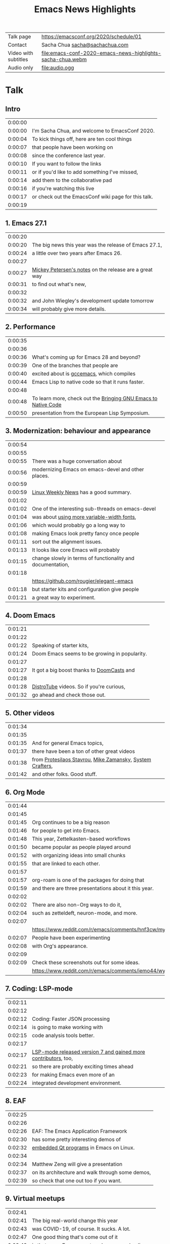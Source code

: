 #+TITLE: Emacs News Highlights

| Talk page            | https://emacsconf.org/2020/schedule/01                     |
| Contact              | Sacha Chua [[mailto:sacha@sachachua.com][sacha@sachachua.com]]                             |
| Video with subtitles | [[file:emacs-conf-2020-emacs-news-highlights-sacha-chua.webm]] |
| Audio only           | [[file:audio.ogg]]                                             |

* Talk
** Intro   

| 0:00:00 | [[file:images/title.png]]                               |
| 0:00:00 | I'm Sacha Chua, and welcome to EmacsConf 2020.      |
| 0:00:04 | To kick things off, here are ten cool things        |
| 0:00:07 | that people have been working on                    |
| 0:00:08 | since the conference last year.                     |
| 0:00:10 | If you want to follow the links                     |
| 0:00:11 | or if you'd like to add something I've missed,      |
| 0:00:14 | add them to the collaborative pad                   |
| 0:00:16 | if you're watching this live                        |
| 0:00:17 | or check out the EmacsConf wiki page for this talk. |
| 0:00:19 | [[file:images/1.png]]                                   |

** 1. Emacs 27.1

| 0:00:20 | [[file:images/emacs27-1.png]] |
| 0:00:20 | The big news this year was the release of Emacs 27.1, |
| 0:00:24 | a little over two years after Emacs 26. |
| 0:00:27 | [[file:images/release-notes.png]] |
| 0:00:27 | [[https://www.masteringemacs.org/article/whats-new-in-emacs-27-1][Mickey Petersen's notes]] on the release are a great way |
| 0:00:31 | to find out what's new,     |
| 0:00:32 | [[file:images/emacs-dev-update.png]] |
| 0:00:32 | and John Wiegley's development update tomorrow |
| 0:00:34 | will probably give more details. |

** 2. Performance
| 0:00:35 | [[file:images/2.png]]                                              |
| 0:00:36 | [[file:images/gcc-emacs.png]]                                      |
| 0:00:36 | What's coming up for Emacs 28 and beyond?                      |
| 0:00:39 | One of the branches that people are                            |
| 0:00:40 | excited about is [[https://www.emacswiki.org/emacs/GccEmacs][gccemacs]], which compiles                      |
| 0:00:44 | Emacs Lisp to native code so that it runs faster.              |
| 0:00:48 | [[file:images/gcc-video.png]]                                      |
| 0:00:48 | To learn more, check out the [[https://www.reddit.com/r/emacs/comments/g9vdd0/bringing_gnu_emacs_to_native_code_at_the_european/][Bringing GNU Emacs to Native Code]] |
| 0:00:50 | presentation from the European Lisp Symposium.                 |

** 3. Modernization: behaviour and appearance
| 0:00:54 | [[file:images/3.png]]                                          |
| 0:00:55 | [[file:images/modernization.png]]                              |
| 0:00:55 | There was a huge conversation about                        |
| 0:00:56 | modernizing Emacs on emacs-devel and other places.         |
| 0:00:59 | [[file:images/lwn.png]]                                        |
| 0:00:59 | [[https://lwn.net/Articles/819452/][Linux Weekly News]] has a good summary.                      |
| 0:01:02 | [[file:images/variable-width.png]]                             |
| 0:01:02 | One of the interesting sub-threads on emacs-devel          |
| 0:01:04 | was about [[https://lists.gnu.org/archive/html/emacs-devel/2020-10/msg00616.html][using more variable-width fonts]],                 |
| 0:01:06 | which would probably go a long way to                      |
| 0:01:08 | making Emacs look pretty fancy once people                 |
| 0:01:11 | sort out the alignment issues.                             |
| 0:01:13 | It looks like core Emacs will probably                     |
| 0:01:15 | change slowly in terms of functionality and documentation, |
| 0:01:18 | [[file:images/elegant-emacs.png]]                              |
|         | https://github.com/rougier/elegant-emacs                   |
| 0:01:18 | but starter kits and configuration give people             |
| 0:01:21 | a great way to experiment.                                 |

** 4. Doom Emacs
| 0:01:21 | [[file:images/4.png]]                             |
| 0:01:22 | [[file:images/doom-emacs.png]]                    |
| 0:01:22 | Speaking of starter kits,                     |
| 0:01:24 | Doom Emacs seems to be growing in popularity. |
| 0:01:27 | [[file:images/doomcasts.png]]                     |
| 0:01:27 | It got a big boost thanks to [[https://www.youtube.com/playlist?list=PLhXZp00uXBk4np17N39WvB80zgxlZfVwj][DoomCasts]] and    |
| 0:01:28 | [[file:images/distrotube.png]]                    |
| 0:01:28 | [[https://www.youtube.com/watch?v=dr_iBj91eeI][DistroTube]] videos. So if you're curious,      |
| 0:01:32 | go ahead and check those out.                 |

** 5. Other videos
| 0:01:34 | [[file:images/5.png]]                                         |
| 0:01:35 | [[file:images/videos.png]]                                    |
| 0:01:35 | And for general Emacs topics,                             |
| 0:01:37 | there have been a ton of other great videos               |
| 0:01:38 | from [[https://www.youtube.com/channel/UC0uTPqBCFIpZxlz_Lv1tk_g][Protesilaos Stavrou]], [[https://www.youtube.com/user/mzamansky][Mike Zamansky]], [[https://www.youtube.com/channel/UCAiiOTio8Yu69c3XnR7nQBQ][System Crafters]], |
| 0:01:42 | and other folks. Good stuff.                              |

** 6. Org Mode
| 0:01:44 | [[file:images/6.png]]                                                                               |
| 0:01:45 | [[file:images/org-mode.png]]                                                                        |
| 0:01:45 | Org continues to be a big reason                                                                |
| 0:01:46 | for people to get into Emacs.                                                                   |
| 0:01:48 | This year, Zettelkasten-based workflows                                                         |
| 0:01:50 | became popular as people played around                                                          |
| 0:01:52 | with organizing ideas into small chunks                                                         |
| 0:01:55 | that are linked to each other.                                                                  |
| 0:01:57 | [[file:images/org-roam.png]]                                                                        |
| 0:01:57 | org-roam is one of the packages for doing that                                                  |
| 0:01:59 | and there are three presentations about it this year.                                           |
| 0:02:02 | [[file:images/zettelkasten-discussion.png]]                                                         |
| 0:02:02 | There are also non-Org ways to do it,                                                           |
| 0:02:04 | such as zetteldeft, neuron-mode, and more.                                                      |
| 0:02:07 | [[file:images/org-appearance-agenda.png]]                                                           |
|         | https://www.reddit.com/r/emacs/comments/hnf3cw/my_orgmode_agenda_much_better_now_with_category/ |
| 0:02:07 | People have been experimenting                                                                  |
| 0:02:08 | with Org's appearance.                                                                          |
| 0:02:09 | [[file:images/org-appearance-wysiwyg.png]]                                                          |
| 0:02:09 | Check these screenshots out for some ideas.                                                     |
|         | https://www.reddit.com/r/emacs/comments/iemo44/wysiwygified_org_mode/                           |

** 7. Coding: LSP-mode
| 0:02:11 | [[file:images/7.png]]                                              |
| 0:02:12 | [[file:images/json.png]]                                           |
| 0:02:12 | Coding: Faster JSON processing                                 |
| 0:02:14 | is going to make working with                                  |
| 0:02:15 | code analysis tools better.                                    |
| 0:02:17 | [[file:images/lsp.png]]                                            |
| 0:02:17 | [[https://www.reddit.com/r/emacs/comments/hjj16g/announcement_lspmode_70_released/][LSP-mode released version 7 and gained more contributors]], too, |
| 0:02:21 | so there are probably exciting times ahead                     |
| 0:02:23 | for making Emacs even more of an                               |
| 0:02:24 | integrated development environment.                            |

** 8. EAF
| 0:02:25 | [[file:images/8.png]]                                |
| 0:02:26 | [[file:images/eaf.png]]                              |
| 0:02:26 | EAF: The Emacs Application Framework    |
| 0:02:30 | has some pretty interesting demos of             |
| 0:02:32 | [[https://github.com/manateelazycat/emacs-application-framework][embedded Qt programs]] in Emacs on Linux.          |
| 0:02:34 | [[file:images/eaf-talk.png]]                         |
| 0:02:34 | Matthew Zeng will give a presentation            |
| 0:02:37 | on its architecture and walk through some demos, |
| 0:02:39 | so check that one out too if you want. |

** 9. Virtual meetups
| 0:02:41 | [[file:images/9.png]]                                  |
| 0:02:41 | The big real-world change this year                |
| 0:02:43 | was COVID-19, of course. It sucks. A lot.          |
| 0:02:47 | One good thing that's come out of it               |
| 0:02:49 | is that many Emacs meetups have moved online,      |
| 0:02:52 | so it's easier to connect with people              |
| 0:02:54 | no matter where you are in the world.              |
| 0:02:56 | [[file:images/meetup-atx.png]]                         |
| 0:02:56 | There's one hosted by [[https://www.meetup.com/EmacsATX/][EmacsATX]] on December 2       |
| 0:03:01 | and it's about re-builder, leaf, and feather.      |
| 0:03:03 | [[file:images/meetup-nyc.png]]                         |
| 0:03:03 | [[https://www.meetup.com/New-York-Emacs-Meetup/][EmacsNYC]]'s next meetup is on December 7            |
| 0:03:06 | and it's about literate programming with Org Mode. |
| 0:03:08 | [[file:images/meetup-berlin.png]]                      |
| 0:03:08 | The [[https://emacs-berlin.org/][Berlin]] remote meetup was                       |
| 0:03:10 | just a few days ago on November 25,                |
| 0:03:12 | and [[https://www.meetup.com/Emacs-SF/][EmacsSF]] and [[https://identi.ca/shakthimaan][Asia-Pacific]]                       |
| 0:03:15 | probably have some coming up, too.                 |
| 0:03:17 | [[file:images/meetups.png]]                            |
| 0:03:17 | People generally announce the meetups              |
| 0:03:18 | on [[https://reddit.com/r/emacs][reddit.com/r/emacs]], so you can              |
| 0:03:21 | look there for updates.                            |
| 0:03:23 | If you organize one of these,                      |
| 0:03:24 | please let me know so that                         |
| 0:03:25 | I can include it in [[https://sachachua.com/blog/category/emacs-news/][Emacs News]].              |

** 10. Survey
    
| 0:03:26 | [[file:images/10.png]]                                           |
| 0:03:27 | [[file:images/survey.png]]                                       |
| 0:03:28 | Lastly, there's an unofficial survey of the Emacs community. |
| 0:03:31 | It closes on November 30,                                    |
| 0:03:33 | so if you'd like to participate,                             |
| 0:03:34 | you can fill out the form at [[https://emacssurvey.org][emacssurvey.org]]                 |
| 0:03:37 | or send it in via e-mail.                                    |
| 0:03:39 | [[file:images/summary.png]]                                      |
| 0:03:39 | So those were 10 quick highlights from this year.            |
| 0:03:42 | If you're curious, check out the EmacsConf 2020 wiki page    |
| 0:03:46 | for this talk so that you can follow the links.              |
| 0:03:47 | [[file:images/emacs-news.png]]                                   |
| 0:03:47 | If you'd like to get updates every week,                     |
| 0:03:49 | you can check out the [[https://sachachua.com/blog/category/emacs-news/][Emacs News]] I put together.       |
| 0:03:52 | Feel free to send me cool stuff to include.                  |
| 0:03:55 | [[file:images/emacsconf.png]]                                    |
| 0:03:55 | Now on to the rest of EmacsConf!                             |
| 0:03:57 | Have fun, and thanks for joining us!                         |
| 0:03:59 | [[file:images/emacsconf.png]]                                    |
| 0:03:49 | Have fun, and thanks for joining us!                         |

* Code
** Generate subtitles

#+begin_src emacs-lisp :results silent :exports code
      (defun my/emms-insert-timestamp ()
        (interactive)
        (when (looking-at "[0-9]:[0-9][0-9]:[0-9][0-9] ")
          (replace-match ""))
        (insert
         (format "%d:%02d:%02d "
                 (/ emms-playing-time 3600)
                 (% (/ emms-playing-time 60) 60)
                 (% emms-playing-time 60)))
        (forward-line)
        (beginning-of-line)
        (skip-chars-forward "| "))
    ;; (progn (require 'emms-setup) (emms-all) (emms-default-players))
    ;; (global-set-key (kbd "<f5>") 'my/emms-insert-timestamp)
    ;; (global-set-key (kbd "<f6>") 'emms-pause)
      (defun my/get-timestamp-lines ()
        (save-excursion
          (goto-char (point-min))
          (let (temp result)
            (while (re-search-forward "^ *|? *\\(\\([0-9]\\):\\([0-9][0-9]\\):\\([0-9][0-9]\\)\\) *|? *\\(.*?\\) *|?$" nil t)
              (setq temp (cons (list :time
                                     (+
                                      (* 60 60 (string-to-number (match-string 2)))
                                      (* 60 (string-to-number (match-string 3)))
                                      (string-to-number (match-string 4)))
                                     :start-ts (match-string 1)
                                     :raw (match-string 5)
                                     :text (replace-regexp-in-string
                                            "\\[\\|\\]\\| (<.*?>)" ""
                                            (save-match-data (org-export-string-as (save-match-data (match-string 5)) 'ascii t))))
                               temp)))
            (reverse temp))))
    (defun my/calculate-duration-and-end-ts (temp)
      (loop for i below (1- (length temp)) do
            (plist-put (elt temp i) :end-ts (plist-get (elt temp (1+ i)) :start-ts))
            (plist-put (elt temp i) :duration (- (plist-get (elt temp (1+ i)) :time) (plist-get (elt temp i) :time))))
      temp)

      (defun my/generate-subtitles (lines)
        (interactive (list (my/get-timestamp-lines)))
        (save-excursion
          (goto-char (point-min))
          (let ((temp
                 (my/calculate-duration-and-end-ts
                  (seq-remove (lambda (o) (string-match "file:" (plist-get o :raw)))
                              lines))))
            (with-current-buffer (find-file "subtitles.srt")
              (erase-buffer)
              (insert
               (s-join ""
                       (loop for i below (1- (length temp)) collect
                             (format "%d\n%s,000 --> %s,000\n%s\n\n"
                                     (1+ i)
                                     (plist-get (elt temp i) :start-ts)
                                     (plist-get (elt temp i) :end-ts)
                                     (plist-get (elt temp i) :text)))))
              (save-buffer)))))
  (my/generate-subtitles (my/get-timestamp-lines))
#+end_src

#+RESULTS:
[[file:subtitles.srt]]

** Generate the presentation using the timestamps and linked images

#+begin_src emacs-lisp :results value :wrap "src sh" :exports both :var run="copy" :var audio="audio.ogg"
  (defun my/include-subtitles ()
    (interactive)
    "ffmpeg -y -i with-audio.webm -i subtitles.srt -c:v copy -c:a copy emacs-conf-2020-emacs-news-highlights-sacha-chua.webm")

  (defun my/generate-video (lines audio)
    (interactive (list (my/get-timestamp-lines) "run"))
    (let ((result (my/calculate-duration-and-end-ts
                   (seq-filter (lambda (o) (string-match "file:" (plist-get o :raw)))
                               lines)))
          output)
      ;;      (setq result (seq-take result 5))
      (setq output (format "ffmpeg -y %s -i %s -filter_complex \"%s;%sconcat=n=%d:v=1[v]\" -map '[v]' -map %d:a -shortest -vsync 1 -c:a copy -c:v vp8 with-audio.webm"
                           (mapconcat (lambda (o)
                                        (if (string-match "file:\\([^]]+*\\)" (plist-get o :raw))
                                            (format "-loop 1 -t %d -framerate 5 -i '%s'"
                                                    (or (plist-get o :duration) 0)
                                                    (match-string 1 (plist-get o :raw))))) result " \\\n")
                           audio
                           (s-join ";"
                                   (loop for i below (1- (length result)) collect
                                         (format "[%d:v]scale=1280:720:force_original_aspect_ratio=decrease,setsar=sar=1,pad=1280:720:(ow-iw)/2:(oh-ih)/2[r%d]" i i)))
                           (s-join ""
                                   (loop for i below (1- (length result)) collect 
                                         (format "[r%d]" i)))
                           (1- (length result))
                           (length result)))
      output))
  (let ((lines (my/get-timestamp-lines)))
    ;(my/generate-subtitles lines)
    (funcall
       (cdr (assoc run '(("copy" . kill-new) ("show" . identity) ("run" . shell-command))))
       (concat (my/generate-video lines audio)
               ";" (my/include-subtitles))))
#+end_src

#+RESULTS:
#+begin_src sh
ffmpeg -y -loop 1 -t 19 -framerate 5 -i 'images/title.png' \
-loop 1 -t 1 -framerate 5 -i 'images/1.png' \
-loop 1 -t 7 -framerate 5 -i 'images/emacs27-1.png' \
-loop 1 -t 5 -framerate 5 -i 'images/release-notes.png' \
-loop 1 -t 3 -framerate 5 -i 'images/emacs-dev-update.png' \
-loop 1 -t 1 -framerate 5 -i 'images/2.png' \
-loop 1 -t 12 -framerate 5 -i 'images/gcc-emacs.png' \
-loop 1 -t 6 -framerate 5 -i 'images/gcc-video.png' \
-loop 1 -t 1 -framerate 5 -i 'images/3.png' \
-loop 1 -t 4 -framerate 5 -i 'images/modernization.png' \
-loop 1 -t 3 -framerate 5 -i 'images/lwn.png' \
-loop 1 -t 16 -framerate 5 -i 'images/variable-width.png' \
-loop 1 -t 3 -framerate 5 -i 'images/elegant-emacs.png' \
-loop 1 -t 1 -framerate 5 -i 'images/4.png' \
-loop 1 -t 5 -framerate 5 -i 'images/doom-emacs.png' \
-loop 1 -t 1 -framerate 5 -i 'images/doomcasts.png' \
-loop 1 -t 6 -framerate 5 -i 'images/distrotube.png' \
-loop 1 -t 1 -framerate 5 -i 'images/5.png' \
-loop 1 -t 9 -framerate 5 -i 'images/videos.png' \
-loop 1 -t 1 -framerate 5 -i 'images/6.png' \
-loop 1 -t 12 -framerate 5 -i 'images/org-mode.png' \
-loop 1 -t 5 -framerate 5 -i 'images/org-roam.png' \
-loop 1 -t 5 -framerate 5 -i 'images/zettelkasten-discussion.png' \
-loop 1 -t 2 -framerate 5 -i 'images/org-appearance-agenda.png' \
-loop 1 -t 2 -framerate 5 -i 'images/org-appearance-wysiwyg.png' \
-loop 1 -t 1 -framerate 5 -i 'images/7.png' \
-loop 1 -t 5 -framerate 5 -i 'images/json.png' \
-loop 1 -t 8 -framerate 5 -i 'images/lsp.png' \
-loop 1 -t 1 -framerate 5 -i 'images/8.png' \
-loop 1 -t 8 -framerate 5 -i 'images/eaf.png' \
-loop 1 -t 7 -framerate 5 -i 'images/eaf-talk.png' \
-loop 1 -t 15 -framerate 5 -i 'images/9.png' \
-loop 1 -t 7 -framerate 5 -i 'images/meetup-atx.png' \
-loop 1 -t 5 -framerate 5 -i 'images/meetup-nyc.png' \
-loop 1 -t 9 -framerate 5 -i 'images/meetup-berlin.png' \
-loop 1 -t 9 -framerate 5 -i 'images/meetups.png' \
-loop 1 -t 1 -framerate 5 -i 'images/10.png' \
-loop 1 -t 12 -framerate 5 -i 'images/survey.png' \
-loop 1 -t 8 -framerate 5 -i 'images/summary.png' \
-loop 1 -t 8 -framerate 5 -i 'images/emacs-news.png' \
-loop 1 -t 4 -framerate 5 -i 'images/emacsconf.png' \
-loop 1 -t 0 -framerate 5 -i 'images/emacsconf.png' -i audio.ogg -filter_complex "[0:v]scale=1280:720:force_original_aspect_ratio=decrease,setsar=sar=1,pad=1280:720:(ow-iw)/2:(oh-ih)/2[r0];[1:v]scale=1280:720:force_original_aspect_ratio=decrease,setsar=sar=1,pad=1280:720:(ow-iw)/2:(oh-ih)/2[r1];[2:v]scale=1280:720:force_original_aspect_ratio=decrease,setsar=sar=1,pad=1280:720:(ow-iw)/2:(oh-ih)/2[r2];[3:v]scale=1280:720:force_original_aspect_ratio=decrease,setsar=sar=1,pad=1280:720:(ow-iw)/2:(oh-ih)/2[r3];[4:v]scale=1280:720:force_original_aspect_ratio=decrease,setsar=sar=1,pad=1280:720:(ow-iw)/2:(oh-ih)/2[r4];[5:v]scale=1280:720:force_original_aspect_ratio=decrease,setsar=sar=1,pad=1280:720:(ow-iw)/2:(oh-ih)/2[r5];[6:v]scale=1280:720:force_original_aspect_ratio=decrease,setsar=sar=1,pad=1280:720:(ow-iw)/2:(oh-ih)/2[r6];[7:v]scale=1280:720:force_original_aspect_ratio=decrease,setsar=sar=1,pad=1280:720:(ow-iw)/2:(oh-ih)/2[r7];[8:v]scale=1280:720:force_original_aspect_ratio=decrease,setsar=sar=1,pad=1280:720:(ow-iw)/2:(oh-ih)/2[r8];[9:v]scale=1280:720:force_original_aspect_ratio=decrease,setsar=sar=1,pad=1280:720:(ow-iw)/2:(oh-ih)/2[r9];[10:v]scale=1280:720:force_original_aspect_ratio=decrease,setsar=sar=1,pad=1280:720:(ow-iw)/2:(oh-ih)/2[r10];[11:v]scale=1280:720:force_original_aspect_ratio=decrease,setsar=sar=1,pad=1280:720:(ow-iw)/2:(oh-ih)/2[r11];[12:v]scale=1280:720:force_original_aspect_ratio=decrease,setsar=sar=1,pad=1280:720:(ow-iw)/2:(oh-ih)/2[r12];[13:v]scale=1280:720:force_original_aspect_ratio=decrease,setsar=sar=1,pad=1280:720:(ow-iw)/2:(oh-ih)/2[r13];[14:v]scale=1280:720:force_original_aspect_ratio=decrease,setsar=sar=1,pad=1280:720:(ow-iw)/2:(oh-ih)/2[r14];[15:v]scale=1280:720:force_original_aspect_ratio=decrease,setsar=sar=1,pad=1280:720:(ow-iw)/2:(oh-ih)/2[r15];[16:v]scale=1280:720:force_original_aspect_ratio=decrease,setsar=sar=1,pad=1280:720:(ow-iw)/2:(oh-ih)/2[r16];[17:v]scale=1280:720:force_original_aspect_ratio=decrease,setsar=sar=1,pad=1280:720:(ow-iw)/2:(oh-ih)/2[r17];[18:v]scale=1280:720:force_original_aspect_ratio=decrease,setsar=sar=1,pad=1280:720:(ow-iw)/2:(oh-ih)/2[r18];[19:v]scale=1280:720:force_original_aspect_ratio=decrease,setsar=sar=1,pad=1280:720:(ow-iw)/2:(oh-ih)/2[r19];[20:v]scale=1280:720:force_original_aspect_ratio=decrease,setsar=sar=1,pad=1280:720:(ow-iw)/2:(oh-ih)/2[r20];[21:v]scale=1280:720:force_original_aspect_ratio=decrease,setsar=sar=1,pad=1280:720:(ow-iw)/2:(oh-ih)/2[r21];[22:v]scale=1280:720:force_original_aspect_ratio=decrease,setsar=sar=1,pad=1280:720:(ow-iw)/2:(oh-ih)/2[r22];[23:v]scale=1280:720:force_original_aspect_ratio=decrease,setsar=sar=1,pad=1280:720:(ow-iw)/2:(oh-ih)/2[r23];[24:v]scale=1280:720:force_original_aspect_ratio=decrease,setsar=sar=1,pad=1280:720:(ow-iw)/2:(oh-ih)/2[r24];[25:v]scale=1280:720:force_original_aspect_ratio=decrease,setsar=sar=1,pad=1280:720:(ow-iw)/2:(oh-ih)/2[r25];[26:v]scale=1280:720:force_original_aspect_ratio=decrease,setsar=sar=1,pad=1280:720:(ow-iw)/2:(oh-ih)/2[r26];[27:v]scale=1280:720:force_original_aspect_ratio=decrease,setsar=sar=1,pad=1280:720:(ow-iw)/2:(oh-ih)/2[r27];[28:v]scale=1280:720:force_original_aspect_ratio=decrease,setsar=sar=1,pad=1280:720:(ow-iw)/2:(oh-ih)/2[r28];[29:v]scale=1280:720:force_original_aspect_ratio=decrease,setsar=sar=1,pad=1280:720:(ow-iw)/2:(oh-ih)/2[r29];[30:v]scale=1280:720:force_original_aspect_ratio=decrease,setsar=sar=1,pad=1280:720:(ow-iw)/2:(oh-ih)/2[r30];[31:v]scale=1280:720:force_original_aspect_ratio=decrease,setsar=sar=1,pad=1280:720:(ow-iw)/2:(oh-ih)/2[r31];[32:v]scale=1280:720:force_original_aspect_ratio=decrease,setsar=sar=1,pad=1280:720:(ow-iw)/2:(oh-ih)/2[r32];[33:v]scale=1280:720:force_original_aspect_ratio=decrease,setsar=sar=1,pad=1280:720:(ow-iw)/2:(oh-ih)/2[r33];[34:v]scale=1280:720:force_original_aspect_ratio=decrease,setsar=sar=1,pad=1280:720:(ow-iw)/2:(oh-ih)/2[r34];[35:v]scale=1280:720:force_original_aspect_ratio=decrease,setsar=sar=1,pad=1280:720:(ow-iw)/2:(oh-ih)/2[r35];[36:v]scale=1280:720:force_original_aspect_ratio=decrease,setsar=sar=1,pad=1280:720:(ow-iw)/2:(oh-ih)/2[r36];[37:v]scale=1280:720:force_original_aspect_ratio=decrease,setsar=sar=1,pad=1280:720:(ow-iw)/2:(oh-ih)/2[r37];[38:v]scale=1280:720:force_original_aspect_ratio=decrease,setsar=sar=1,pad=1280:720:(ow-iw)/2:(oh-ih)/2[r38];[39:v]scale=1280:720:force_original_aspect_ratio=decrease,setsar=sar=1,pad=1280:720:(ow-iw)/2:(oh-ih)/2[r39];[40:v]scale=1280:720:force_original_aspect_ratio=decrease,setsar=sar=1,pad=1280:720:(ow-iw)/2:(oh-ih)/2[r40];[r0][r1][r2][r3][r4][r5][r6][r7][r8][r9][r10][r11][r12][r13][r14][r15][r16][r17][r18][r19][r20][r21][r22][r23][r24][r25][r26][r27][r28][r29][r30][r31][r32][r33][r34][r35][r36][r37][r38][r39][r40]concat=n=41:v=1[v]" -map '[v]' -map 42:a -shortest -vsync 1 -c:a copy -c:v vp8 with-audio.webm;ffmpeg -y -i with-audio.webm -i subtitles.srt -c:v copy -c:a copy emacs-conf-2020-emacs-news-highlights-sacha-chua.webm
#+end_src

